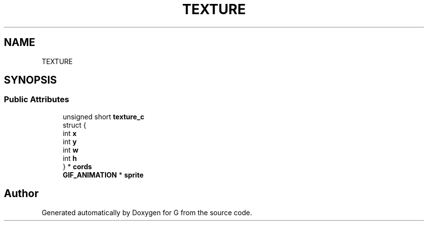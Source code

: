 .TH "TEXTURE" 3 "G" \" -*- nroff -*-
.ad l
.nh
.SH NAME
TEXTURE
.SH SYNOPSIS
.br
.PP
.SS "Public Attributes"

.in +1c
.ti -1c
.RI "unsigned short \fBtexture_c\fP"
.br
.ti -1c
.RI "struct {"
.br
.ti -1c
.RI "   int \fBx\fP"
.br
.ti -1c
.RI "   int \fBy\fP"
.br
.ti -1c
.RI "   int \fBw\fP"
.br
.ti -1c
.RI "   int \fBh\fP"
.br
.ti -1c
.RI "} * \fBcords\fP"
.br
.ti -1c
.RI "\fBGIF_ANIMATION\fP * \fBsprite\fP"
.br
.in -1c

.SH "Author"
.PP 
Generated automatically by Doxygen for G from the source code\&.
